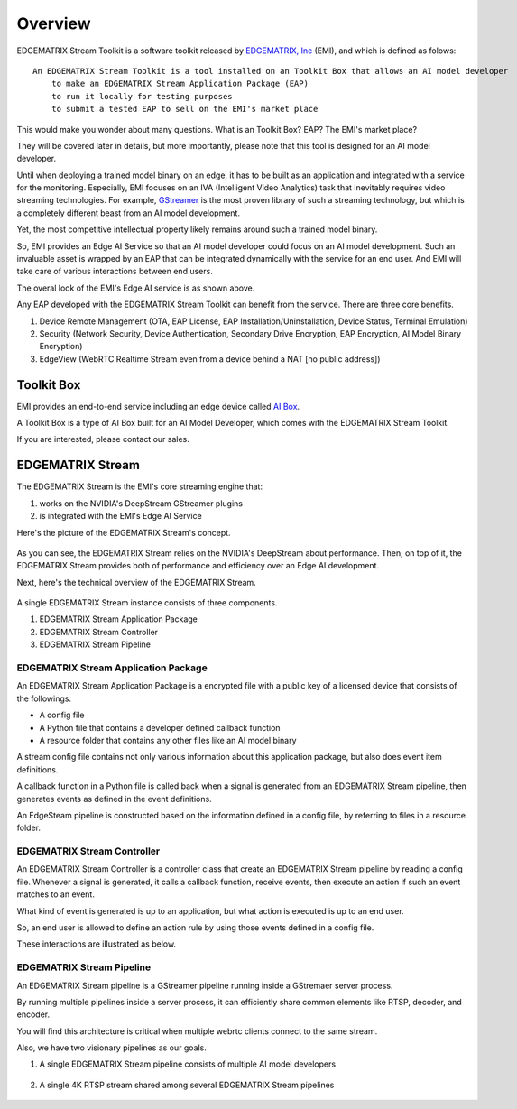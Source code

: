 Overview
==================================

    .. image:: images/overview/edge_ai_service.png
       :align: center


EDGEMATRIX Stream Toolkit is a software toolkit released by `EDGEMATRIX, Inc <https://edgematrix.com/>`_ (EMI),
and which is defined as folows::

    An EDGEMATRIX Stream Toolkit is a tool installed on an Toolkit Box that allows an AI model developer 
        to make an EDGEMATRIX Stream Application Package (EAP)
        to run it locally for testing purposes
        to submit a tested EAP to sell on the EMI's market place

This would make you wonder about many questions. 
What is an Toolkit Box? EAP? The EMI's market place?

They will be covered later in details, but more importantly, please note that this tool is designed for an AI model developer.

Until when deploying a trained model binary on an edge, it has to be built as an application and integrated with a service for the monitoring. 
Especially, EMI focuses on an IVA (Intelligent Video Analytics) task that inevitably requires video streaming technologies.
For example, `GStreamer <https://gstreamer.freedesktop.org/>`_ is the most proven library of such a streaming technology,
but which is a completely different beast from an AI model development.

Yet, the most competitive intellectual property likely remains around such a trained model binary.

So, EMI provides an Edge AI Service so that an AI model developer could focus on an AI model development.
Such an invaluable asset is wrapped by an EAP that can be integrated dynamically with the service for an end user.
And EMI will take care of various interactions between end users.

The overal look of the EMI's Edge AI service is as shown above.

Any EAP developed with the EDGEMATRIX Stream Toolkit can benefit from the service. There are three core benefits.

1. Device Remote Management (OTA, EAP License, EAP Installation/Uninstallation, Device Status, Terminal Emulation)
2. Security (Network Security, Device Authentication, Secondary Drive Encryption, EAP Encryption, AI Model Binary Encryption)
3. EdgeView (WebRTC Realtime Stream even from a device behind a NAT [no public address])

==========================================
Toolkit Box
==========================================

EMI provides an end-to-end service including an edge device called `AI Box <https://edgematrix.com/business/box/>`_.

A Toolkit Box is a type of AI Box built for an AI Model Developer, which comes with the EDGEMATRIX Stream Toolkit.

If you are interested, please contact our sales.

==========================================
EDGEMATRIX Stream
==========================================

The EDGEMATRIX Stream is the EMI's core streaming engine that:

#. works on the NVIDIA's DeepStream GStreamer plugins
#. is integrated with the EMI's Edge AI Service

Here's the picture of the EDGEMATRIX Stream's concept.

    .. image:: images/overview/edgestream_concept.png
       :align: center

As you can see, the EDGEMATRIX Stream relies on the NVIDIA's DeepStream about performance.
Then, on top of it, the EDGEMATRIX Stream provides both of performance and efficiency over an Edge AI development.

Next, here's the technical overview of the EDGEMATRIX Stream.

    .. image:: images/overview/edgestream_component.png
       :align: center

A single EDGEMATRIX Stream instance consists of three components.

#. EDGEMATRIX Stream Application Package
#. EDGEMATRIX Stream Controller
#. EDGEMATRIX Stream Pipeline

^^^^^^^^^^^^^^^^^^^^^^^^^^^^^^^^^^^^^^^^^^^^^^^^^^^^^^^^
EDGEMATRIX Stream Application Package
^^^^^^^^^^^^^^^^^^^^^^^^^^^^^^^^^^^^^^^^^^^^^^^^^^^^^^^^

An EDGEMATRIX Stream Application Package is a encrypted file with a public key of a licensed device that consists of the followings.

* A config file
* A Python file that contains a developer defined callback function
* A resource folder that contains any other files like an AI model binary

A stream config file contains not only various information about this application package, but also does event item definitions.

A callback function in a Python file is called back when a signal is generated from an EDGEMATRIX Stream pipeline, then generates events as defined in the event definitions.

An EdgeSteam pipeline is constructed based on the information defined in a config file, by referring to files in a resource folder.

^^^^^^^^^^^^^^^^^^^^^^^^^^^^^^^^^^^^^^^^^^^^^^^^^^^^^^^^
EDGEMATRIX Stream Controller
^^^^^^^^^^^^^^^^^^^^^^^^^^^^^^^^^^^^^^^^^^^^^^^^^^^^^^^^

An EDGEMATRIX Stream Controller is a controller class that create an EDGEMATRIX Stream pipeline by reading a config file.
Whenever a signal is generated, it calls a callback function, receive events, then execute an action if such an event matches to an event.

What kind of event is generated is up to an application, but what action is executed is up to an end user.

So, an end user is allowed to define an action rule by using those events defined in a config file.

These interactions are illustrated as below.

    .. image:: images/overview/stream_data_flow.png
       :align: center

^^^^^^^^^^^^^^^^^^^^^^^^^^^^^^^^^^^^^^^^^^^^^^^^^^^^^^^^
EDGEMATRIX Stream Pipeline
^^^^^^^^^^^^^^^^^^^^^^^^^^^^^^^^^^^^^^^^^^^^^^^^^^^^^^^^

An EDGEMATRIX Stream pipeline is a GStreamer pipeline running inside a GStremaer server process.

By running multiple pipelines inside a server process, it can efficiently share common elements like RTSP, decoder, and encoder.

You will find this architecture is critical when multiple webrtc clients connect to the same stream.

Also, we have two visionary pipelines as our goals.

1. A single EDGEMATRIX Stream pipeline consists of multiple AI model developers

    .. image:: images/overview/multiple_ai_vendors.png
       :align: center

2. A single 4K RTSP stream shared among several EDGEMATRIX Stream pipelines

    .. image:: images/overview/4K_multiple_edgestreams.png
       :align: center
